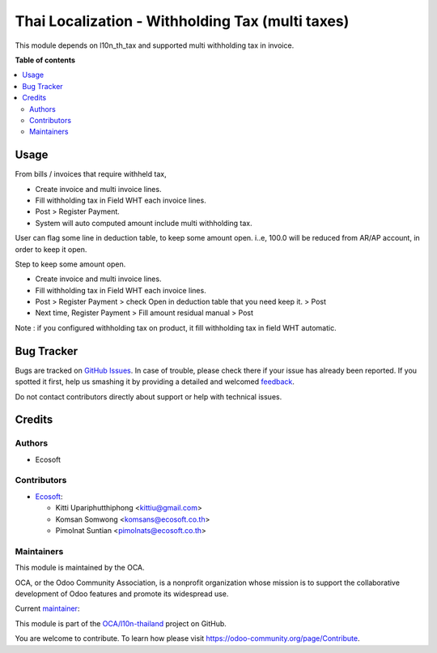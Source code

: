 =================================================
Thai Localization - Withholding Tax (multi taxes)
=================================================

.. !!!!!!!!!!!!!!!!!!!!!!!!!!!!!!!!!!!!!!!!!!!!!!!!!!!!
   !! This file is generated by oca-gen-addon-readme !!
   !! changes will be overwritten.                   !!
   !!!!!!!!!!!!!!!!!!!!!!!!!!!!!!!!!!!!!!!!!!!!!!!!!!!!

.. |badge1| image:: https://img.shields.io/badge/maturity-Beta-yellow.png
    :target: https://odoo-community.org/page/development-status
    :alt: Beta
.. |badge2| image:: https://img.shields.io/badge/licence-AGPL--3-blue.png
    :target: http://www.gnu.org/licenses/agpl-3.0-standalone.html
    :alt: License: AGPL-3
.. |badge3| image:: https://img.shields.io/badge/github-OCA%2Fl10n--thailand-lightgray.png?logo=github
    :target: https://github.com/OCA/l10n-thailand/tree/14.0/l10n_th_tax_multi
    :alt: OCA/l10n-thailand
.. |badge4| image:: https://img.shields.io/badge/weblate-Translate%20me-F47D42.png
    :target: https://translation.odoo-community.org/projects/l10n-thailand-14-0/l10n-thailand-14-0-l10n_th_tax_multi
    :alt: Translate me on Weblate
.. |badge5| image:: https://img.shields.io/badge/runbot-Try%20me-875A7B.png
    :target: https://runbot.odoo-community.org/runbot/238/14.0
    :alt: Try me on Runbot

|badge1| |badge2| |badge3| |badge4| |badge5| 

This module depends on l10n_th_tax and supported multi withholding tax in invoice.

**Table of contents**

.. contents::
   :local:

Usage
=====

From bills / invoices that require withheld tax,

- Create invoice and multi invoice lines.
- Fill withholding tax in Field WHT each invoice lines.
- Post > Register Payment.
- System will auto computed amount include multi withholding tax.

User can flag some line in deduction table, to keep some amount open.
i..e, 100.0 will be reduced from AR/AP account, in order to keep it open.

Step to keep some amount open.

- Create invoice and multi invoice lines.
- Fill withholding tax in Field WHT each invoice lines.
- Post > Register Payment > check Open in deduction table that you need keep it. > Post
- Next time, Register Payment > Fill amount residual manual > Post


Note : if you configured withholding tax on product,
it fill withholding tax in field WHT automatic.

Bug Tracker
===========

Bugs are tracked on `GitHub Issues <https://github.com/OCA/l10n-thailand/issues>`_.
In case of trouble, please check there if your issue has already been reported.
If you spotted it first, help us smashing it by providing a detailed and welcomed
`feedback <https://github.com/OCA/l10n-thailand/issues/new?body=module:%20l10n_th_tax_multi%0Aversion:%2014.0%0A%0A**Steps%20to%20reproduce**%0A-%20...%0A%0A**Current%20behavior**%0A%0A**Expected%20behavior**>`_.

Do not contact contributors directly about support or help with technical issues.

Credits
=======

Authors
~~~~~~~

* Ecosoft

Contributors
~~~~~~~~~~~~

* `Ecosoft <http://ecosoft.co.th>`__:

  * Kitti Upariphutthiphong <kittiu@gmail.com>
  * Komsan Somwong <komsans@ecosoft.co.th>
  * Pimolnat Suntian <pimolnats@ecosoft.co.th>

Maintainers
~~~~~~~~~~~

This module is maintained by the OCA.

.. image:: https://odoo-community.org/logo.png
   :alt: Odoo Community Association
   :target: https://odoo-community.org

OCA, or the Odoo Community Association, is a nonprofit organization whose
mission is to support the collaborative development of Odoo features and
promote its widespread use.

.. |maintainer-kittiu| image:: https://github.com/kittiu.png?size=40px
    :target: https://github.com/kittiu
    :alt: kittiu

Current `maintainer <https://odoo-community.org/page/maintainer-role>`__:

|maintainer-kittiu| 

This module is part of the `OCA/l10n-thailand <https://github.com/OCA/l10n-thailand/tree/14.0/l10n_th_tax_multi>`_ project on GitHub.

You are welcome to contribute. To learn how please visit https://odoo-community.org/page/Contribute.

